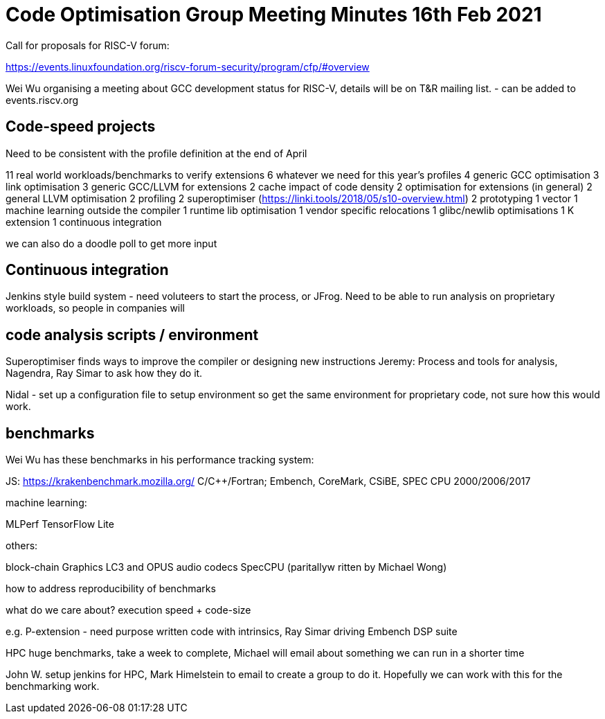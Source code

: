 = Code Optimisation Group Meeting Minutes 16th Feb 2021

Call for proposals for RISC-V forum:

https://events.linuxfoundation.org/riscv-forum-security/program/cfp/#overview

Wei Wu organising a meeting about GCC development status for RISC-V, details will be on T&R mailing list.
- can be added to events.riscv.org

== Code-speed projects

Need to be consistent with the profile definition at the end of April

11 real world workloads/benchmarks to verify extensions
6 whatever we need for this year's profiles
4 generic GCC optimisation
3 link optimisation
3 generic GCC/LLVM for extensions
2 cache impact of code density
2 optimisation for extensions (in general)
2 general LLVM optimisation
2 profiling
2 superoptimiser (https://linki.tools/2018/05/s10-overview.html)
2 prototyping
1 vector
1 machine learning outside the compiler
1 runtime lib optimisation
1 vendor specific relocations
1 glibc/newlib optimisations
1 K extension
1 continuous integration

we can also do a doodle poll to get more input

== Continuous integration

Jenkins style build system - need voluteers to start the process, or JFrog.
Need to be able to run analysis on proprietary workloads, so people in companies will 

== code analysis scripts / environment

Superoptimiser finds ways to improve the compiler or designing new instructions
Jeremy: Process and tools for analysis, Nagendra, Ray Simar to ask how they do it.

Nidal - set up a configuration file to setup environment so get the same environment for proprietary code, not sure how this would work.

== benchmarks

Wei Wu has these benchmarks in his performance tracking system:

JS: https://krakenbenchmark.mozilla.org/
C/C++/Fortran; Embench, CoreMark, CSiBE, SPEC CPU 2000/2006/2017

machine learning:

MLPerf
TensorFlow Lite

others:

block-chain
Graphics
LC3 and OPUS audio codecs
SpecCPU (paritallyw ritten by Michael Wong)

how to address reproducibility of benchmarks

what do we care about? execution speed + code-size

e.g. P-extension - need purpose written code with intrinsics, Ray Simar driving Embench DSP suite

HPC huge benchmarks, take a week to complete, Michael will email about something we can run in a shorter time

John W. setup jenkins for HPC, Mark Himelstein to email to create a group to do it. Hopefully we can work with this for the benchmarking work.
















